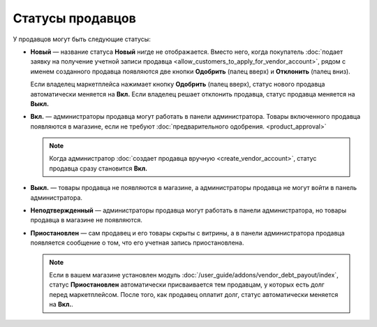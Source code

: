 *****************
Статусы продавцов
*****************

У продавцов могут быть следующие статусы:

* **Новый** — название статуса **Новый** нигде не отображается. Вместо него, когда покупатель :doc:`подает заявку на получение учетной записи продавца <allow_customers_to_apply_for_vendor_account>`, рядом с именем созданного продавца появляются две кнопки **Одобрить** (палец вверх) и **Отклонить** (палец вниз).

  Если владелец маркетплейса нажимает кнопку **Одобрить** (палец вверх), статус нового продавца автоматически меняется на **Вкл.** Если владелец решает отклонить продавца, статус продавца меняется на **Выкл.**

* **Вкл.** — администраторы продавца могут работать в панели администратора. Товары включенного продавца появляются в магазине, если не требуют :doc:`предварительного одобрения. <product_approval>`

  .. note::

      Когда администратор :doc:`создает продавца вручную <create_vendor_account>`, статус продавца сразу становится **Вкл.**

* **Выкл.** — товары продавца не появляются в магазине, а администраторы продавца не могут войти в панель администратора.

* **Неподтвержденный** — администраторы продавца могут работать в панели администратора, но товары продавца в магазине не появляются.

* **Приостановлен** — сам продавец и его товары скрыты с витрины, а в панели администратора продавца появляется сообщение о том, что его учетная запись приостановлена.

  .. note::
  
      Если в вашем магазине установлен модуль :doc:`/user_guide/addons/vendor_debt_payout/index`, статус **Приостановлен** автоматически присваивается тем продавцам, у которых есть долг перед маркетплейсом. После того, как продавец оплатит долг, статус автоматически меняется на **Вкл.**.

  .. fancybox:: img/change_vendor_status.png
      :alt: Меняем статус продавца в Multi-Vendor.
